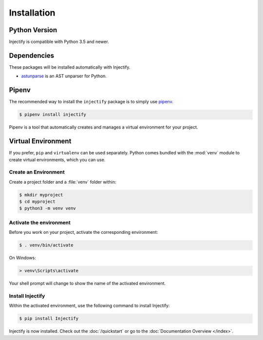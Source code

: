 Installation
============

Python Version
--------------

Injectify is compatible with Python 3.5 and newer.

Dependencies
------------

These packages will be installed automatically with Injectify.

* `astunparse`_ is an AST unparser for Python.

Pipenv
------

The recommended way to install the ``injectify`` package is to simply use `pipenv`_.

.. code-block:: sh

    $ pipenv install injectify

Pipenv is a tool that automatically creates and manages a virtual environment for your
project.

Virtual Environment
-------------------

If you prefer, ``pip`` and ``virtualenv`` can be used separately. Python comes bundled
with the :mod:`venv` module to create virtual environments, which you can use.

Create an Environment
~~~~~~~~~~~~~~~~~~~~~

Create a project folder and a :file:`venv` folder within:

.. code-block:: sh

    $ mkdir myproject
    $ cd myproject
    $ python3 -m venv venv

Activate the environment
~~~~~~~~~~~~~~~~~~~~~~~~

Before you work on your project, activate the corresponding environment:

.. code-block:: sh

    $ . venv/bin/activate

On Windows:

.. code-block:: bat

    > venv\Scripts\activate

Your shell prompt will change to show the name of the activated environment.

Install Injectify
~~~~~~~~~~~~~~~~~

Within the activated environment, use the following command to install Injectify:

.. code-block:: console

    $ pip install Injectify

Injectify is now installed. Check out the :doc:`/quickstart` or go to the
:doc:`Documentation Overview </index>`.

.. _astunparse: https://github.com/simonpercivall/astunparse
.. _pipenv: https://pipenv.kennethreitz.org
